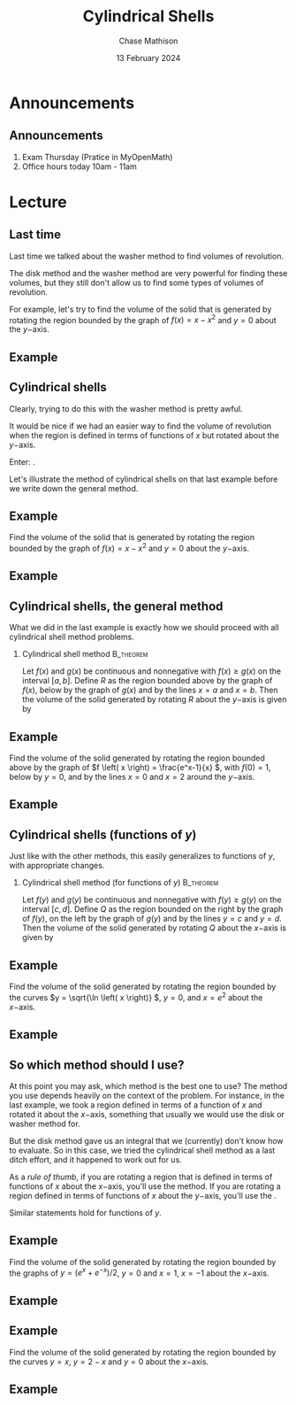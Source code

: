 #+title: Cylindrical Shells
#+author: Chase Mathison
#+date: 13 February 2024
#+email: cmathiso@su.edu
#+options: H:2 ':t ::t <:t email:t text:t todo:nil toc:nil 
#+startup: showall
#+startup: indent
#+startup: hidestars
#+startup: beamer
#+latex_class: beamer
#+latex_class_options: [presentation]
#+COLUMNS: %40ITEM %10BEAMER_env(Env) %9BEAMER_envargs(Env Args) %5BEAMER_act(Act) %4BEAMER_col(Col) %10BEAMER_extra(Extra)
#+latex_header: \mode<beamer>{\usetheme{Madrid}}
#+latex_header: \definecolor{SUred}{rgb}{0.59375, 0, 0.17969} % SU red (primary)
#+latex_header: \definecolor{SUblue}{rgb}{0, 0.17578, 0.38281} % SU blue (secondary)
#+latex_header: \setbeamercolor{palette primary}{bg=SUred,fg=white}
#+latex_header: \setbeamercolor{palette secondary}{bg=SUblue,fg=white}
#+latex_header: \setbeamercolor{palette tertiary}{bg=SUblue,fg=white}
#+latex_header: \setbeamercolor{palette quaternary}{bg=SUblue,fg=white}
#+latex_header: \setbeamercolor{structure}{fg=SUblue} % itemize, enumerate, etc
#+latex_header: \setbeamercolor{section in toc}{fg=SUblue} % TOC sections
#+latex_header: % Override palette coloring with secondary
#+latex_header: \setbeamercolor{subsection in head/foot}{bg=SUblue,fg=white}
#+latex_header: \setbeamercolor{date in head/foot}{bg=SUblue,fg=white}
#+latex_header: \institute[SU]{Shenandoah University}
#+latex_header: \titlegraphic{\includegraphics[width=0.5\textwidth]{\string~/Documents/suLogo/suLogo.pdf}}
#+latex_header: \newcommand{\R}{\mathbb{R}}
#+latex_header: \usepackage{tikz}
#+latex_header: \usepackage{pgfplots}

* Announcements
** Announcements
1. Exam Thursday (Pratice in MyOpenMath)
2. Office hours today 10am - 11am

* Lecture
** Last time
Last time we talked about the washer method to find volumes of
revolution.

The disk method and the washer method are very powerful for finding
these volumes, but they still don't allow us to find some types of
volumes of revolution.

For example, let's try to find the volume of the solid that is
generated by rotating the region bounded by the graph of \(f \left( x
\right) = x - x^2 \) and \(y = 0 \) about the \(y- \)axis.

** Example

** Cylindrical shells
Clearly, trying to do this with the washer method is pretty awful.

It would be nice if we had an easier way to find the volume of
revolution when the region is defined in terms of functions of \(x \)
but rotated about the \(y- \)axis.

Enter: _\hspace*{1in}_.

Let's illustrate the method of cylindrical shells on that last example
before we write down the general method.

** Example
Find the volume of the solid that is generated by rotating the region
bounded by the graph of \(f \left( x \right) = x - x^2 \) and \(y = 0
\) about the \(y- \)axis.

#+BEGIN_SRC python :exports none :results output :eval no-export
import matplotlib
matplotlib.use('Agg')
from matplotlib import rc
rc('font',**{'family':'serif','serif':['cm','Palatino']})
rc('text', usetex=True)
import matplotlib.pyplot as plt
import numpy as np
from mpl_toolkits.mplot3d import Axes3D

x = np.linspace(0,1,1000)
y = 0*x
t = np.linspace(0,2*np.pi,1000)

u,v = np.meshgrid(x,t)
X = u*np.cos(v)
Y = u*np.sin(v)
Z = (u-u**2)
z = x-x**2
fig = plt.figure()
ax = fig.gca(projection='3d')
ax.plot_surface(X,Y,Z,cmap='viridis',shade=False,alpha=0.6)
ax.plot(x,y,z,color='r',alpha=1)
plt.savefig('../img/day008-ex01.png')
#+END_SRC

#+RESULTS:

#+BEGIN_EXPORT latex 
\begin{center}
\includegraphics[width=0.5\textwidth]{../img/day008-ex01.png}
\end{center}
#+END_EXPORT
\vspace{10in}

** Example
#+BEGIN_SRC python :exports none :results output :eval no-export
import matplotlib
matplotlib.use('Agg')
from matplotlib import rc
rc('font',**{'family':'serif','serif':['cm','Palatino']})
rc('text', usetex=True)
import matplotlib.pyplot as plt
import numpy as np
from mpl_toolkits.mplot3d import Axes3D

x = np.linspace(0,1,1000)
uu = np.linspace(0.3,0.4,1000)
hh = 0.3-0.3**2
zz = np.linspace(0,hh,1000)
y = 0*x
t = np.linspace(0,2*np.pi,1000)

u,v = np.meshgrid(uu,t)
u2,v2 = np.meshgrid(zz,t)
X = u*np.cos(v)
Y = u*np.sin(v)
Z = hh*(1+0*u)
z = x-x**2
X2 = 0.3*np.cos(v)
Y2 = 0.3*np.sin(v)
Z2 = u2
X3 = 0.4*np.cos(v)
Y3 = 0.4*np.sin(v)
Z3 = u2

fig = plt.figure()
ax = fig.gca(projection='3d')
ax.plot_surface(X,Y,Z,cmap='viridis',shade=False,alpha=0.6)
ax.plot_surface(X2,Y2,Z2,cmap='viridis',shade=False,alpha=0.6)
ax.plot_surface(X3,Y3,Z3,cmap='viridis',shade=False,alpha=0.6)
ax.plot(x,y,z,color='r',alpha=1)
ax.set_xlim3d(-1,1)
ax.set_ylim3d(-1,1)
plt.savefig('../img/day008-ex02.png')
#+END_SRC

#+RESULTS:

#+BEGIN_EXPORT latex 
\includegraphics[width=0.5\textwidth]{../img/day008-ex02.png}
#+END_EXPORT
\vspace{10in}


** Cylindrical shells, the general method
What we did in the last example is exactly how we should proceed with
all cylindrical shell method problems.
*** Cylindrical shell method                                   :B_theorem:
:PROPERTIES:
:BEAMER_env: theorem
:END:
Let \(f \left( x \right) \) and \(g \left( x \right) \) be continuous
and nonnegative with \(f \left( x \right) \ge g \left( x \right) \) on
the interval \( \left[ a,b \right] \).  Define \(R \) as the region
bounded above by the graph of \(f \left( x \right) \), below by the
graph of \(g \left( x \right) \) and by the lines \(x=a \) and \(x=b
\). Then the volume of the solid generated by rotating \(R \) about the
\(y- \)axis is given by
\[
 \]
 \phantom{butts}

\phantom{butts}

** Example
Find the volume of the solid generated by rotating the region bounded
above by the graph of \(f \left( x \right) = \frac{e^x-1}{x} \), with
\(f \left( 0 \right) = 1 \), below by \(y = 0 \), and by the lines \(x
= 0 \) and \(x = 2 \) around the \(y- \)axis.

#+BEGIN_SRC python :exports none :results output :eval no-export
import matplotlib
matplotlib.use('Agg')
from matplotlib import rc
rc('font',**{'family':'serif','serif':['cm','Palatino']})
rc('text', usetex=True)
import matplotlib.pyplot as plt
import numpy as np
from mpl_toolkits.mplot3d import Axes3D

r = np.linspace(0.01,2,1000)
t = np.linspace(0,2*np.pi,1000)

u,v = np.meshgrid(r,t)
X = u*np.cos(v)
Y = u*np.sin(v)
Z = (np.exp(u)-1)/u
x = 2*np.cos(v)
y = 2*np.sin(v)
z = (np.exp(2)-1)/2*(u/2)
fig = plt.figure()
ax = fig.gca(projection='3d')
ax.plot_surface(X,Y,Z,cmap='viridis',shade=True)
ax.plot_surface(x,y,z,cmap='viridis',shade=True,alpha=0.8)
plt.savefig('../img/day008-ex03.png')
#+END_SRC

#+RESULTS:

#+BEGIN_EXPORT latex 
\begin{center}
\includegraphics[width=0.5\textwidth]{../img/day008-ex03.png}
\end{center}
#+END_EXPORT

** Example

** Cylindrical shells (functions of \(y \))
Just like with the other methods, this easily generalizes to functions
of \(y \), with appropriate changes.
*** Cylindrical shell method (for functions of \(y \))          :B_theorem:
:PROPERTIES:
:BEAMER_env: theorem
:END:
Let \(f \left( y \right) \) and \(g \left( y \right) \) be continuous
and nonnegative with \(f \left( y \right) \ge g \left( y \right) \) on
the interval \( \left[ c,d \right] \).  Define \(Q \) as the region
bounded on the right by the graph of \(f \left( y \right) \), on the left by the
graph of \(g \left( y \right) \) and by the lines \(y=c \) and \(y=d
\). Then the volume of the solid generated by rotating \(Q \) about the
\(x- \)axis is given by
\[
 \]
 \phantom{butts}

\phantom{butts}


** Example
Find the volume of the solid generated by rotating the region bounded
by the curves \(y = \sqrt{\ln \left( x \right)} \), \(y = 0 \), and \(x = e^2
\) about the \(x- \)axis.

#+BEGIN_SRC python :exports none :results output :eval no-export
import matplotlib
matplotlib.use('Agg')
from matplotlib import rc
rc('font',**{'family':'serif','serif':['cm','Palatino']})
rc('text', usetex=True)
import matplotlib.pyplot as plt
import numpy as np
from mpl_toolkits.mplot3d import Axes3D

r = np.linspace(1,np.exp(2),1000)
t = np.linspace(0,2*np.pi,1000)
h = np.linspace(0,np.sqrt(2),1000)

u,v = np.meshgrid(r,t)
uu,vv = np.meshgrid(h,t)
X = u
Y = np.sqrt(np.log(u))*np.cos(v)
Z = np.sqrt(np.log(u))*np.sin(v)
x = np.exp(2)*(1+0*uu)
y = uu*np.cos(v)
z = uu*np.sin(v)
fig = plt.figure()
ax = fig.gca(projection='3d')
ax.plot_surface(X,Y,Z,cmap='viridis',shade=True)
ax.plot_surface(x,y,z,cmap='viridis',shade=True)
plt.savefig('../img/day008-ex04.png')
#+END_SRC

#+RESULTS:

#+BEGIN_EXPORT latex 
\begin{center}
\includegraphics[width=0.5\textwidth]{../img/day008-ex04.png}
\end{center}
#+END_EXPORT
\vspace{10in}

** Example


** So which method should I use?
At this point you may ask, which method is the best one to use?  
The method you use depends heavily on the context of the problem.  For
instance, in the last example, we took a region defined in terms of a
function of \(x \) and rotated it about the \(x- \)axis, something
that usually we would use the disk or washer method for. 

But the disk method gave us an integral that we (currently) don't know
how to evaluate.  So in this case, we tried the cylindrical shell
method as a last ditch effort, and it happened to work out for us.

As a /rule of thumb/, if you are rotating a region that is defined in
terms of functions of \(x \) about the \(x- \)axis, you'll
_\hspace*{1in}_ use the _\hspace*{1in}_ method.  If you are
rotating a region defined in terms of functions of \(x \) about the
\(y- \)axis, you'll _\hspace*{1in}_ use the _\hspace*{1in}_.

Similar statements hold for functions of \(y \).

** Example
Find the volume of the solid generated by rotating the region bounded
by the graphs of \(y = \left( e^x + e^{-x} \right)/2 \), \(y = 0 \)
and \(x = 1 \), \(x = -1 \) about the \(x- \)axis.
\vspace{10in}

** Example

** Example
Find the volume of the solid generated by rotating the region bounded
by the curves \(y = x \), \(y = 2-x \) and \(y = 0 \) about the \(x-
\)axis.
\vspace{10in}

** Example
